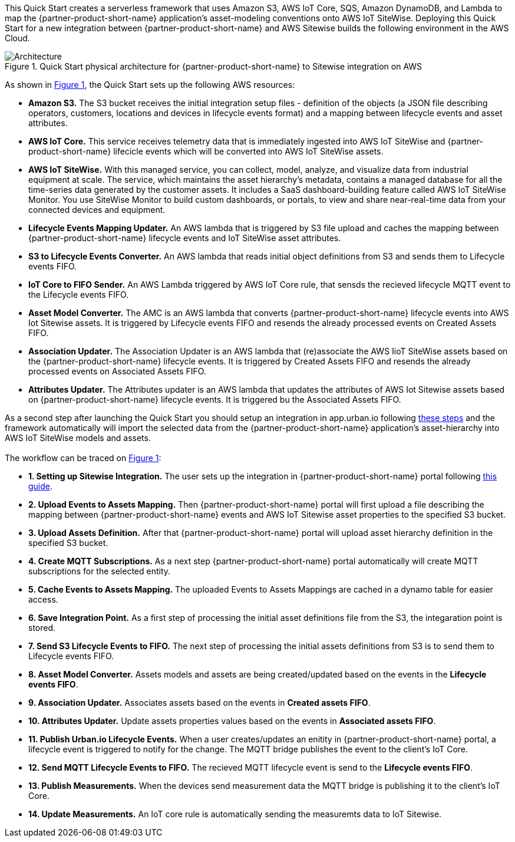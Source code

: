 :xrefstyle: short

This Quick Start creates a serverless framework that uses Amazon S3, AWS IoT Core, SQS, Amazon DynamoDB, and Lambda to map the {partner-product-short-name} application's asset-modeling conventions onto AWS IoT SiteWise. Deploying this Quick Start for a new integration between {partner-product-short-name} and AWS Sitewise builds the following environment in the AWS Cloud.

// Replace this example diagram with your own. Follow our wiki guidelines: https://w.amazon.com/bin/view/AWS_Quick_Starts/Process_for_PSAs/#HPrepareyourarchitecturediagram. Upload your source PowerPoint file to the GitHub {deployment name}/docs/images/ directory in this repo. 

[#architecture1]
.Quick Start physical architecture for {partner-product-short-name} to Sitewise integration on AWS
image::../images/urbanoi-sitewise-integration_2.jpeg[Architecture]

As shown in <<architecture1>>, the Quick Start sets up the following AWS resources:

* **Amazon S3.** The S3 bucket receives the initial integration setup files - definition of the objects (a JSON file describing operators, customers, locations and devices in lifecycle events format) and a mapping between lifecycle events and asset attributes.
* **AWS IoT Core.** This service receives telemetry data that is immediately ingested into AWS IoT SiteWise and {partner-product-short-name} lifecicle events which will be converted into AWS IoT SiteWise assets.
* **AWS IoT SiteWise.** With this managed service, you can collect, model, analyze, and visualize data from industrial equipment at scale. The service, which maintains the asset hierarchy's metadata, contains a managed database for all the time-series data generated by the customer assets. It includes a SaaS dashboard-building feature called AWS IoT SiteWise Monitor. You use SiteWise Monitor to build custom dashboards, or portals, to view and share near-real-time data from your connected devices and equipment.
* **Lifecycle Events Mapping Updater.** An AWS lambda that is triggered by S3 file upload and caches the mapping between {partner-product-short-name} lifecycle events and IoT SiteWise asset attributes.
* **S3 to Lifecycle Events Converter.** An AWS lambda that reads initial object definitions from S3 and sends them to Lifecycle events FIFO.
* **IoT Core to FIFO Sender.** An AWS Lambda triggered by AWS IoT Core rule, that sensds the recieved lifecycle MQTT event to the Lifecycle events FIFO.
* **Asset Model Converter.** The AMC is an AWS lambda that converts {partner-product-short-name} lifecycle events into AWS Iot Sitewise assets. It is triggered by Lifecycle events FIFO and resends the already processed events on Created Assets FIFO.
* **Association Updater.** The Association Updater is an AWS lambda that (re)associate the AWS IioT SiteWise assets based on the {partner-product-short-name} lifecycle events. It is triggered by Created Assets FIFO and resends the already processed events on Associated Assets FIFO.
* **Attributes Updater.** The Attributes updater is an AWS lambda that updates the attributes of AWS Iot Sitewise assets based on {partner-product-short-name} lifecycle events. It is triggered bu the Associated Assets FIFO.


As a second step after launching the Quick Start you should setup an integration in app.urban.io following https://support.urban.io/support/solutions/articles/43000627793-integration-with-aws-iot-sitewise/preview[these steps] and the framework automatically will import the selected data from the {partner-product-short-name} application's asset-hierarchy into AWS IoT SiteWise models and assets. +
{empty} +
The workflow can be traced on <<architecture1>>:

* **1. Setting up Sitewise Integration.** The user sets up the integration in {partner-product-short-name} portal following https://support.urban.io/support/solutions/articles/43000627793-integration-with-aws-iot-sitewise/preview[this guide].
* **2. Upload Events to Assets Mapping.** Then {partner-product-short-name} portal will first upload a file describing the mapping between {partner-product-short-name} events and AWS IoT Sitewise asset properties to the specified S3 bucket.
* **3. Upload Assets Definition.** After that {partner-product-short-name} portal will upload asset hierarchy definition in the specified S3 bucket.
* **4. Create MQTT Subscriptions.** As a next step {partner-product-short-name} portal automatically will create MQTT subscriptions for the selected entity.
* **5. Cache Events to Assets Mapping.** The uploaded Events to Assets Mappings are cached in a dynamo table for easier access.
* **6. Save Integration Point.** As a first step of processing the initial asset definitions file from the S3, the integaration point is stored.
* **7. Send S3 Lifecycle Events to FIFO.** The next step of processing the initial assets definitions from S3 is to send them to Lifecycle events FIFO.
* **8. Asset Model Converter.** Assets models and assets are being created/updated based on the events in the **Lifecycle events FIFO**.
* **9. Association Updater.** Associates assets based on the events in **Created assets FIFO**.
* **10. Attributes Updater.** Update assets properties values based on the events in **Associated assets FIFO**.
* **11. Publish Urban.io Lifecycle Events.** When a user creates/updates an enitity in {partner-product-short-name} portal, a lifecycle event is triggered to notify for the change. The MQTT bridge publishes the event to the client's IoT Core.
* **12. Send MQTT Lifecycle Events to FIFO.** The recieved MQTT lifecycle event is send to the **Lifecycle events FIFO**.
* **13. Publish Measurements.** When the devices send measurement data the MQTT bridge is publishing it to the client's IoT Core.
* **14. Update Measurements.** An IoT core rule is automatically sending the measuremts data to IoT Sitewise.
